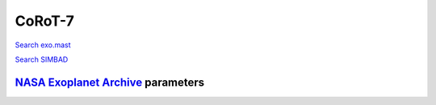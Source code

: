 CoRoT-7
=======

`Search exo.mast <https://exo.mast.stsci.edu/exomast_planet.html?planet=CoRoT7b>`_

`Search SIMBAD <http://simbad.cds.unistra.fr/simbad/sim-basic?Ident=CoRoT-7&submit=SIMBAD+search>`_

.. raw:: html

   <table border="1" class="dataframe">
     <thead>
       <tr style="text-align: right;">
         <th>Date</th>
         <th>S</th>
         <th>err</th>
       </tr>
     </thead>
     <tbody>
       <tr>
         <td>11/20/2021 8:20:00</td>
         <td>0.26</td>
         <td>0.01</td>
       </tr>
     </tbody>
   </table>

`NASA Exoplanet Archive <https://exoplanetarchive.ipac.caltech.edu>`_ parameters
--------------------------------------------------------------------------------

.. raw:: html

   <table border="1" class="dataframe">
     <thead>
       <tr style="text-align: right;">
         <th></th>
         <th>CoRoT-7</th>
       </tr>
     </thead>
     <tbody>
       <tr>
         <th>st_teff</th>
         <td>5275</td>
       </tr>
       <tr>
         <th>st_spectype</th>
         <td>G9 V</td>
       </tr>
       <tr>
         <th>st_rad</th>
         <td>0.83</td>
       </tr>
       <tr>
         <th>st_mass</th>
         <td>0.82</td>
       </tr>
       <tr>
         <th>st_rotp</th>
         <td>NaN</td>
       </tr>
       <tr>
         <th>sy_bmag</th>
         <td>12.784</td>
       </tr>
       <tr>
         <th>sy_vmag</th>
         <td>11.728</td>
       </tr>
       <tr>
         <th>sy_gaiamag</th>
         <td>11.5239</td>
       </tr>
     </tbody>
   </table>

.. raw:: html

   <!-- include Aladin Lite CSS file in the head section of your page -->
   <link rel="stylesheet" href="https://aladin.u-strasbg.fr/AladinLite/api/v2/latest/aladin.min.css" />
    
   <!-- you can skip the following line if your page already integrates the jQuery library -->
   <script type="text/javascript" src="https://code.jquery.com/jquery-1.12.1.min.js" charset="utf-8"></script>
    
   <!-- insert this snippet where you want Aladin Lite viewer to appear and after the loading of jQuery -->
   <div id="aladin-lite-div" style="width:400px;height:400px;"></div>
   <script type="text/javascript" src="https://aladin.u-strasbg.fr/AladinLite/api/v2/latest/aladin.min.js" charset="utf-8"></script>
   <script type="text/javascript">
       var aladin = A.aladin('#aladin-lite-div', {survey: "P/DSS2/color", fov:0.2, target: "CoRoT-7"});
   </script>

